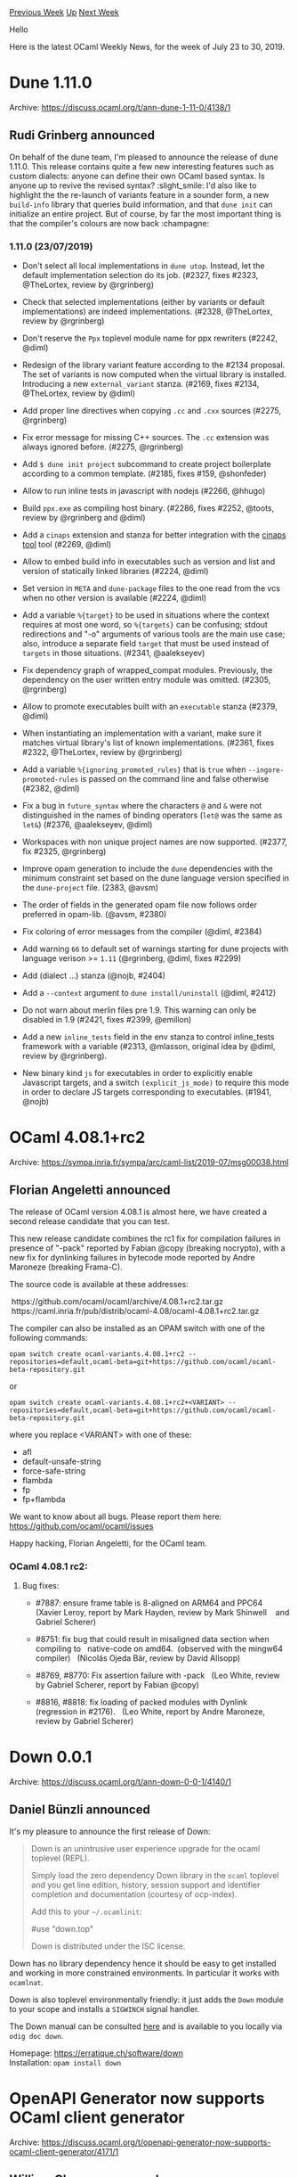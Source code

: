 #+OPTIONS: ^:nil
#+OPTIONS: html-postamble:nil
#+OPTIONS: num:nil
#+OPTIONS: toc:nil
#+OPTIONS: author:nil
#+HTML_HEAD: <style type="text/css">#table-of-contents h2 { display: none } .title { display: none } .authorname { text-align: right }</style>
#+HTML_HEAD: <style type="text/css">.outline-2 {border-top: 1px solid black;}</style>
#+TITLE: OCaml Weekly News
[[http://alan.petitepomme.net/cwn/2019.07.23.html][Previous Week]] [[http://alan.petitepomme.net/cwn/index.html][Up]] [[http://alan.petitepomme.net/cwn/2019.08.06.html][Next Week]]

Hello

Here is the latest OCaml Weekly News, for the week of July 23 to 30, 2019.

#+TOC: headlines 1


* Dune 1.11.0
:PROPERTIES:
:CUSTOM_ID: 1
:END:
Archive: https://discuss.ocaml.org/t/ann-dune-1-11-0/4138/1

** Rudi Grinberg announced


On behalf of the dune team, I'm pleased to announce the release of dune 1.11.0. This release contains quite a few new interesting features such as custom dialects: anyone can define their own OCaml based syntax. Is anyone up to revive the revised syntax? :slight_smile: I'd also like to highlight the the re-launch of variants feature in a sounder form, a new ~build-info~ library that queries build information, and that ~dune init~ can initialize an entire project. But of course, by far the most important thing is that the compiler's colours are now back :champagne:

*** 1.11.0 (23/07/2019)

- Don't select all local implementations in ~dune utop~. Instead, let the
  default implementation selection do its job. (#2327, fixes #2323, @TheLortex,
  review by @rgrinberg)

- Check that selected implementations (either by variants or default
  implementations) are indeed implementations. (#2328, @TheLortex, review by
  @rgrinberg)

- Don't reserve the ~Ppx~ toplevel module name for ppx rewriters (#2242, @diml)

- Redesign of the library variant feature according to the #2134 proposal. The
  set of variants is now computed when the virtual library is installed.
  Introducing a new ~external_variant~ stanza. (#2169, fixes #2134, @TheLortex,
  review by @diml)

- Add proper line directives when copying ~.cc~ and ~.cxx~ sources (#2275,
  @rgrinberg)

- Fix error message for missing C++ sources. The ~.cc~ extension was always
  ignored before. (#2275, @rgrinberg)

- Add ~$ dune init project~ subcommand to create project boilerplate according
  to a common template. (#2185, fixes #159, @shonfeder)

- Allow to run inline tests in javascript with nodejs (#2266, @hhugo)

- Build ~ppx.exe~ as compiling host binary. (#2286, fixes #2252, @toots, review
  by @rgrinberg and @diml)

- Add a ~cinaps~ extension and stanza for better integration with the
  [[https://github.com/janestreet/cinaps][cinaps tool]] tool (#2269,
  @diml)

- Allow to embed build info in executables such as version and list
  and version of statically linked libraries (#2224, @diml)

- Set version in ~META~ and ~dune-package~ files to the one read from
  the vcs when no other version is available (#2224, @diml)

- Add a variable ~%{target}~ to be used in situations where the context
  requires at most one word, so ~%{targets}~ can be confusing; stdout
  redirections and "-o" arguments of various tools are the main use
  case; also, introduce a separate field ~target~ that must be used
  instead of ~targets~ in those situations.  (#2341, @aalekseyev)

- Fix dependency graph of wrapped_compat modules. Previously, the dependency on
  the user written entry module was omitted. (#2305, @rgrinberg)

- Allow to promote executables built with an ~executable~ stanza
  (#2379, @diml)

- When instantiating an implementation with a variant, make sure it matches
  virtual library's list of known implementations. (#2361, fixes #2322,
  @TheLortex, review by @rgrinberg)

- Add a variable ~%{ignoring_promoted_rules}~ that is ~true~ when
  ~--ingore-promoted-rules~ is passed on the command line and false
  otherwise (#2382, @diml)

- Fix a bug in ~future_syntax~ where the characters ~@~ and ~&~ were
  not distinguished in the names of binding operators (~let@~ was the
  same as ~let&~) (#2376, @aalekseyev, @diml)

- Workspaces with non unique project names are now supported. (#2377, fix #2325,
  @rgrinberg)

- Improve opam generation to include the ~dune~ dependencies with the minimum
  constraint set based on the dune language version specified in the
  ~dune-project~ file. (2383, @avsm)

- The order of fields in the generated opam file now follows order preferred in
  opam-lib. (@avsm, #2380)

- Fix coloring of error messages from the compiler (@diml, #2384)

- Add warning ~66~ to default set of warnings starting for dune projects with
  language verison >= ~1.11~ (@rgrinberg, @diml, fixes #2299)

- Add (dialect ...) stanza
  (@nojb, #2404)

- Add a ~--context~ argument to ~dune install/uninstall~ (@diml, #2412)

- Do not warn about merlin files pre 1.9. This warning can only be disabled in
  1.9 (#2421, fixes #2399, @emillon)

- Add a new ~inline_tests~ field in the env stanza to control inline_tests
  framework with a variable (#2313, @mlasson, original idea by @diml, review
  by @rgrinberg).

- New binary kind ~js~ for executables in order to explicitly enable Javascript
  targets, and a switch ~(explicit_js_mode)~ to require this mode in order to
  declare JS targets corresponding to executables. (#1941, @nojb)
      



* OCaml 4.08.1+rc2
:PROPERTIES:
:CUSTOM_ID: 2
:END:
Archive: https://sympa.inria.fr/sympa/arc/caml-list/2019-07/msg00038.html

** Florian Angeletti announced


The release of OCaml version 4.08.1 is almost here, we have created
a second release candidate that you can test.

This new release candidate combines the rc1 fix for compilation failures
in presence of "-pack" reported by Fabian @copy (breaking nocrypto),
with a new fix for dynlinking failures in bytecode mode reported
by Andre Maroneze (breaking Frama-C).

The source code is available at these addresses:

  https://github.com/ocaml/ocaml/archive/4.08.1+rc2.tar.gz \\
  https://caml.inria.fr/pub/distrib/ocaml-4.08/ocaml-4.08.1+rc2.tar.gz

The compiler can also be installed as an OPAM switch with one of the
following commands:

#+begin_example
opam switch create ocaml-variants.4.08.1+rc2 --repositories=default,ocaml-beta=git+https://github.com/ocaml/ocaml-beta-repository.git
#+end_example

or

#+begin_example
opam switch create ocaml-variants.4.08.1+rc2+<VARIANT> --repositories=default,ocaml-beta=git+https://github.com/ocaml/ocaml-beta-repository.git
#+end_example

where you replace <VARIANT> with one of these:
- afl
- default-unsafe-string
- force-safe-string
- flambda
- fp
- fp+flambda

We want to know about all bugs. Please report them here: https://github.com/ocaml/ocaml/issues

Happy hacking, Florian Angeletti, for the OCaml team.

*** OCaml 4.08.1 rc2:

**** Bug fixes:

- #7887: ensure frame table is 8-aligned on ARM64 and PPC64
   (Xavier Leroy, report by Mark Hayden, review by Mark Shinwell
    and Gabriel Scherer)

- #8751: fix bug that could result in misaligned data section when compiling to
   native-code on amd64.  (observed with the mingw64 compiler)
   (Nicolás Ojeda Bär, review by David Allsopp)

- #8769, #8770: Fix assertion failure with -pack
   (Leo White, review by Gabriel Scherer, report by Fabian @copy)

- #8816, #8818: fix loading of packed modules with Dynlink (regression in #2176).
   (Leo White, report by Andre Maroneze, review by Gabriel Scherer)
      



* Down 0.0.1
:PROPERTIES:
:CUSTOM_ID: 3
:END:
Archive: https://discuss.ocaml.org/t/ann-down-0-0-1/4140/1

** Daniel Bünzli announced


It's my pleasure to announce the first release of Down:

#+begin_quote
Down is an unintrusive user experience upgrade for the ocaml toplevel (REPL).

Simply load the zero dependency Down library in the ~ocaml~ toplevel and you get line edition, history, session support and identifier completion and documentation (courtesy of ocp-index).

Add this to your ~~/.ocamlinit~:

     #use "down.top"

Down is distributed under the ISC license.
#+end_quote

Down has no library dependency hence it should be easy to get installed and working in more constrained environments. In particular it works with ~ocamlnat~.

Down is also toplevel environmentally friendly: it just adds the ~Down~ module to your scope and installs a ~SIGWINCH~ signal handler.

The Down manual can be consulted [[https://erratique.ch/software/down/doc/manual.html][here]] and is available to you locally via ~odig doc down~.

Homepage: https://erratique.ch/software/down \\
Installation: ~opam install down~
      



* OpenAPI Generator now supports OCaml client generator
:PROPERTIES:
:CUSTOM_ID: 4
:END:
Archive: https://discuss.ocaml.org/t/openapi-generator-now-supports-ocaml-client-generator/4171/1

** William Cheng announced


We've added the OCaml client generator to the OpenAPI Generator project. To generate an OCaml client given an OpenAPI/Swagger specification file, please follow 3 simple steps below:

1. Download the Java JAR https://oss.sonatype.org/content/repositories/snapshots/org/openapitools/openapi-generator-cli/4.1.0-SNAPSHOT/openapi-generator-cli-4.1.0-20190729.024538-72.jar
2. Rename the JAR as "openapi-generator-cli.jar"
3. Run the following command to generate an OCaml API client for the Petstore API:

Mac/Linux:

#+begin_example
java -jar openapi-generator-cli.jar generate -g ocaml -i https://raw.githubusercontent.com/OpenAPITools/openapi-generator/master/modules/openapi-generator/src/test/resources/2_0/petstore.yaml -o /var/tmp/ocaml
#+end_example

Windows:

#+begin_example
java -jar openapi-generator-cli.jar generate -g ocaml -i https://raw.githubusercontent.com/OpenAPITools/openapi-generator/master/modules/openapi-generator/src/test/resources/2_0/petstore.yaml -o C:\tmp\ocaml
#+end_example

If you've any feedback or question, please let us know by opening an issue in the Github repo.

Thanks Christophe Gensoul for contributing the new generator (https://github.com/OpenAPITools/openapi-generator/pull/3446).
      



* findlib-1.8.1
:PROPERTIES:
:CUSTOM_ID: 5
:END:
Archive: https://sympa.inria.fr/sympa/arc/caml-list/2019-07/msg00056.html

** Gerd Stolpmann announced


findlib-1.8.1 is out:

- fixes an issue with upcoming ocaml-4.09 (-vmthreads gone)

- support for loading packages by prefix

For manual download, manuals, etc. see here:

http://projects.camlcity.org/projects/findlib.html

An updated OPAM package will follow soon.

Sorry for the delay.
      



* first release of nice_parser
:PROPERTIES:
:CUSTOM_ID: 6
:END:
Archive: https://discuss.ocaml.org/t/ann-first-release-of-nice-parser/4175/1

** Steffen Smolka announced


I’m pleased to announce the first release of [[https://github.com/smolkaj/ocaml-parsing][nice_parser]], a single functor library that wraps your {menhir, ocamlyacc}-generated parser with a nice, high-level interface with beautiful loaction-aware error messages:
#+begin_src ocaml
opam install nice_parser
ocaml
#use "topfind";;
#require “nice_parser”;;
#show_module Nice_parser.Make;;
module Make :
  functor (P : Nice_parser.RAW_PARSER) ->
    sig
      type token = P.token
      type result = P.result
      exception LexError of { msg : string; loc : Location.t; }
      exception ParseError of { token : token; loc : Location.t; }
      val pp_exceptions : unit -> unit
      val parse_string : ?pos:Lexing.position -> string -> result
      val parse_chan : ?pos:Lexing.position -> in_channel -> result
      val parse_file : string -> result
    end
#+end_src

The library relies on OCaml 4.08's new [[https://github.com/ocaml/ocaml/pull/2096][source highlighting mechanism]] for pretty lexing and parsing errors,
#+begin_example
File "examples/illegal.katbb", line 1, characters 10-17:
1 | this!; is illegal!; isntit?
              ^^^^^^^
Error: [parser] unexpected token
#+end_example
but can also be used with earlier versions of OCaml.

The [[https://github.com/smolkaj/ocaml-parsing/][nice_parser repository]] includes an example that helps you get started with your own parser in seconds. The API is documented [[https://smolka.st/ocaml-parsing/nice_parser/index.html][here]].

Happy parsing!
      



* Other OCaml News
:PROPERTIES:
:CUSTOM_ID: 7
:END:
** From the ocamlcore planet blog


Here are links from many OCaml blogs aggregated at [[http://ocaml.org/community/planet/][OCaml Planet]].

- [[https://erratique.ch/software/down][Down]]
      



* Old CWN
:PROPERTIES:
:UNNUMBERED: t
:END:

If you happen to miss a CWN, you can [[mailto:alan.schmitt@polytechnique.org][send me a message]] and I'll mail it to you, or go take a look at [[http://alan.petitepomme.net/cwn/][the archive]] or the [[http://alan.petitepomme.net/cwn/cwn.rss][RSS feed of the archives]].

If you also wish to receive it every week by mail, you may subscribe [[http://lists.idyll.org/listinfo/caml-news-weekly/][online]].

#+BEGIN_authorname
[[http://alan.petitepomme.net/][Alan Schmitt]]
#+END_authorname
